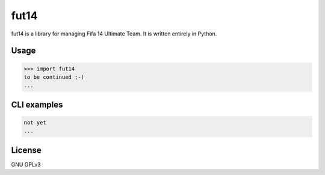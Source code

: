 fut14
=====


.. image:: https://travis-ci.org/oczkers/fut14.png?branch=master
        :target: https://travis-ci.org/oczkers/fut14

fut14 is a library for managing Fifa 14 Ultimate Team.
It is written entirely in Python.



Usage
-----

.. code-block:: pycon

    >>> import fut14
    to be continued ;-)
    ...


CLI examples
------------
.. code-block:: bash

    not yet
    ...


License
-------

GNU GPLv3
